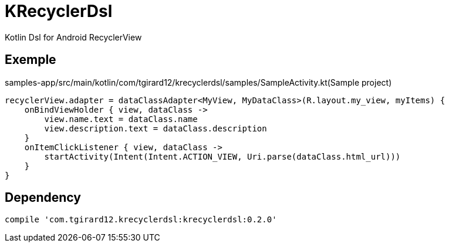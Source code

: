 
= KRecyclerDsl

Kotlin Dsl for Android RecyclerView

== Exemple

samples-app/src/main/kotlin/com/tgirard12/krecyclerdsl/samples/SampleActivity.kt(Sample project)

[source,kotlin]
----
recyclerView.adapter = dataClassAdapter<MyView, MyDataClass>(R.layout.my_view, myItems) {
    onBindViewHolder { view, dataClass ->
        view.name.text = dataClass.name
        view.description.text = dataClass.description
    }
    onItemClickListener { view, dataClass ->
        startActivity(Intent(Intent.ACTION_VIEW, Uri.parse(dataClass.html_url)))
    }
}
----

== Dependency

----
compile 'com.tgirard12.krecyclerdsl:krecyclerdsl:0.2.0'
----
